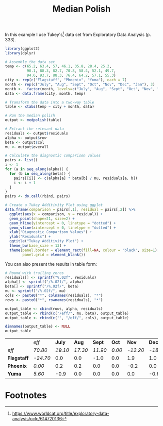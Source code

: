 #+HTML_HEAD: <link rel="stylesheet" type="text/css" href="../theme.css">

#+NAME: add-bars
#+BEGIN_SRC emacs-lisp :exports none :results output
  (load-file "../bars.el")
#+END_SRC
#+CALL: add-bars()

#+TITLE: Median Polish

In this example I use Tukey's[fn:1] data set from Exploratory Data Analysis (p. 333).

#+BEGIN_SRC R :session tmp :exports both :file ./img/tukey_additivity_plot.svg :results output graphics
    library(ggplot2)
    library(dplyr)

    # Assemble the data set
    temp <- c(65.2, 63.4, 57, 46.1, 35.8, 28.4, 25.3,
              90.1, 88.3, 82.7, 70.8, 58.4, 52.1, 49.7,
              94.6, 93.7, 88.3, 76.4, 64.2, 57.1, 55.3)
    city <- rep(c("Flagstaff", "Phoenix", "Yuma"), each = 7)
    month <- rep(c("July", "Aug", "Sept", "Oct", "Nov", "Dec", "Jan"), 3)
    month <-  factor(month, levels=c("July", "Aug", "Sept", "Oct", "Nov", "Dec", "Jan"))
    data <- data.frame(city, month, temp)

    # Transform the data into a two-way table
    table <- xtabs(temp ~ city + month, data)

    # Run the median polish
    output <- medpolish(table)

    # Extract the relevant data
    residuals <- output$residuals
    alpha <- output$row
    beta <- output$col
    mu <- output$overall

    # Calculate the diagnostic comparison values
    pairs <- list()
    i <- 1
    for (a in seq_along(alpha)) {
      for (b in seq_along(beta)) {
        pairs[[i]] <- c(alpha[a] * beta[b] / mu, residuals[a, b])
        i <- i + 1
      }
    }
    pairs <- do.call(rbind, pairs)

    # Create a Tukey Additivity Plot using ggplot
    data.frame(comparison = pairs[,1], residual = pairs[,2]) %>%
      ggplot(aes(x = comparison, y = residual)) +
      geom_point(shape=21, size=2) +
      geom_hline(yintercept = 0, linetype = "dotted") +
      geom_vline(xintercept = 0, linetype = "dotted") +
      xlab("Diagnostic Comparison Values") +
      ylab("Residuals") +
      ggtitle("Tukey Additivity Plot") +
      theme_bw(base_size = 13) +
      theme(panel.border = element_rect(fill=NA, colour = "black", size=1),
            panel.grid = element_blank())
#+END_SRC

You can also present the results in table form:

#+BEGIN_SRC R :session tmp :exports both
  # Round with trailing zeros
  residuals[] <- sprintf("%.02f", residuals)
  alpha[] <- sprintf("/%.02f/", alpha)
  beta[] <- sprintf("/%.02f/", beta)
  mu <- sprintf("/%.02f/", mu)
  cols <- paste0("*", colnames(residuals), "*")
  rows <- paste0("*", rownames(residuals), "*")

  output_table <- cbind(rows, alpha, residuals)
  output_table <- rbind(c("/eff/", mu, beta), output_table)
  output_table <- rbind(c("", "/eff/", cols), output_table)

  dimnames(output_table) <- NULL
  output_table
#+END_SRC

#+RESULTS:
|           | /eff/    |  *July* |   *Aug* |  *Sept* |  *Oct* |    *Nov* |    *Dec* |    *Jan* |
| /eff/       | /70.80/  | /19.10/ | /17.30/ | /11.90/ | /0.00/ | /-12.20/ | /-18.70/ | /-21.10/ |
| *Flagstaff* | /-24.70/ |   0.0 |   0.0 |  -1.0 |  0.0 |    1.9 |    1.0 |    0.3 |
| *Phoenix*   | /0.00/   |   0.2 |   0.2 |   0.0 |  0.0 |   -0.2 |    0.0 |    0.0 |
| *Yuma*      | /5.60/   |  -0.9 |   0.0 |   0.0 |  0.0 |    0.0 |   -0.6 |   -0.0 |

* Footnotes

[fn:1] https://www.worldcat.org/title/exploratory-data-analysis/oclc/614720136

